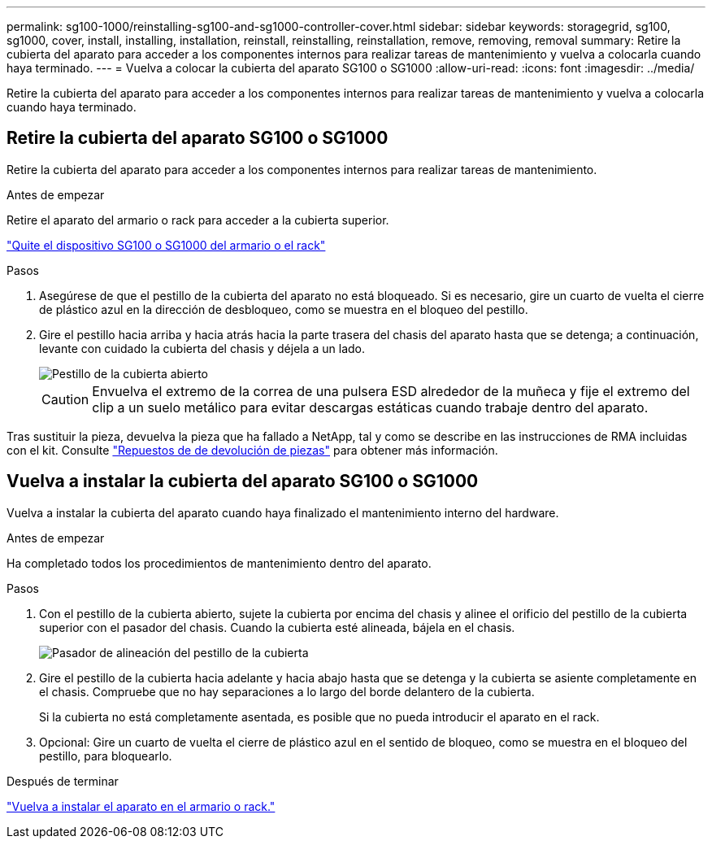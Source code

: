 ---
permalink: sg100-1000/reinstalling-sg100-and-sg1000-controller-cover.html 
sidebar: sidebar 
keywords: storagegrid, sg100, sg1000, cover, install, installing, installation, reinstall, reinstalling, reinstallation, remove, removing, removal 
summary: Retire la cubierta del aparato para acceder a los componentes internos para realizar tareas de mantenimiento y vuelva a colocarla cuando haya terminado. 
---
= Vuelva a colocar la cubierta del aparato SG100 o SG1000
:allow-uri-read: 
:icons: font
:imagesdir: ../media/


[role="lead"]
Retire la cubierta del aparato para acceder a los componentes internos para realizar tareas de mantenimiento y vuelva a colocarla cuando haya terminado.



== Retire la cubierta del aparato SG100 o SG1000

Retire la cubierta del aparato para acceder a los componentes internos para realizar tareas de mantenimiento.

.Antes de empezar
Retire el aparato del armario o rack para acceder a la cubierta superior.

link:reinstalling-sg100-and-sg1000-into-cabinet-or-rack.html["Quite el dispositivo SG100 o SG1000 del armario o el rack"]

.Pasos
. Asegúrese de que el pestillo de la cubierta del aparato no está bloqueado. Si es necesario, gire un cuarto de vuelta el cierre de plástico azul en la dirección de desbloqueo, como se muestra en el bloqueo del pestillo.
. Gire el pestillo hacia arriba y hacia atrás hacia la parte trasera del chasis del aparato hasta que se detenga; a continuación, levante con cuidado la cubierta del chasis y déjela a un lado.
+
image::../media/sg6060_cover_latch_open.jpg[Pestillo de la cubierta abierto]

+

CAUTION: Envuelva el extremo de la correa de una pulsera ESD alrededor de la muñeca y fije el extremo del clip a un suelo metálico para evitar descargas estáticas cuando trabaje dentro del aparato.



Tras sustituir la pieza, devuelva la pieza que ha fallado a NetApp, tal y como se describe en las instrucciones de RMA incluidas con el kit. Consulte https://mysupport.netapp.com/site/info/rma["Repuestos de  de devolución de piezas"^] para obtener más información.



== Vuelva a instalar la cubierta del aparato SG100 o SG1000

Vuelva a instalar la cubierta del aparato cuando haya finalizado el mantenimiento interno del hardware.

.Antes de empezar
Ha completado todos los procedimientos de mantenimiento dentro del aparato.

.Pasos
. Con el pestillo de la cubierta abierto, sujete la cubierta por encima del chasis y alinee el orificio del pestillo de la cubierta superior con el pasador del chasis. Cuando la cubierta esté alineada, bájela en el chasis.
+
image::../media/sg6060_cover_latch_alignment_pin.jpg[Pasador de alineación del pestillo de la cubierta]

. Gire el pestillo de la cubierta hacia adelante y hacia abajo hasta que se detenga y la cubierta se asiente completamente en el chasis. Compruebe que no hay separaciones a lo largo del borde delantero de la cubierta.
+
Si la cubierta no está completamente asentada, es posible que no pueda introducir el aparato en el rack.

. Opcional: Gire un cuarto de vuelta el cierre de plástico azul en el sentido de bloqueo, como se muestra en el bloqueo del pestillo, para bloquearlo.


.Después de terminar
link:reinstalling-sg100-and-sg1000-into-cabinet-or-rack.html["Vuelva a instalar el aparato en el armario o rack."]
